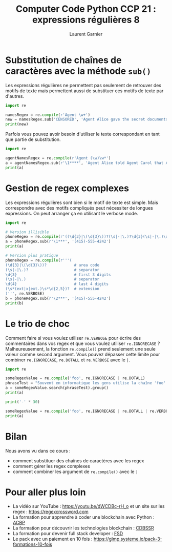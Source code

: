 #+TITLE: Computer Code Python CCP 21 : expressions régulières 8
#+AUTHOR: Laurent Garnier

* Substitution de chaînes de caractères avec la méthode =sub()=

  Les expressions régulières ne permettent pas seulement de retrouver
  des motifs de texte mais permettent aussi de substituer ces motifs
  de texte par d'autres.

  #+BEGIN_SRC python
    import re

    namesRegex = re.compile(r'Agent \w+')
    new = namesRegex.sub('CENSORED', 'Agent Alice gave the secret documents to Agent Bob.')
    print(new)
  #+END_SRC

  Parfois vous pouvez avoir besoin d'utiliser le texte correspondant
  en tant que partie de substitution.

  #+BEGIN_SRC python
    import re

    agentNamesRegex = re.compile(r'Agent (\w)\w*')
    a = agentNamesRegex.sub(r'\1****', 'Agent Alice told Agent Carol that Agent Eve know Agent Bob was a double agent.')
    print(a)
  #+END_SRC

* Gestion de regex complexes
  Les expressions régulières sont bien si le motif de texte est
  simple. Mais correspondre avec des motifs compliqués peut nécessiter
  de longues expressions. On peut arranger ça en utilisant le verbose
  mode.

  #+BEGIN_SRC python
    import re

    # Version illisible
    phoneRegex = re.compile(r'((\d{3}|\(\d{3}\))?(\s|-|\.)?\d{3}(\s|-|\.)\d{4}(\s*(ext|x|ext.)\s*\d{2,5})?)')
    a = phoneRegex.sub(r'\1***', '(415)-555-4242')
    print(a)

    # Version plus pratique
    phoneRegex = re.compile(r'''(
	(\d{3}|\(\d{3}\))?            # area code
	(\s|-|\.)?                    # separator
	\d{3}                         # first 3 digits
	(\s|-|\.)                     # separator
	\d{4}                         # last 4 digits
	(\s*(ext|x|ext.)\s*\d{2,5})?  # extension
	)''', re.VERBOSE)
    b = phoneRegex.sub(r'\2***', '(415)-555-4242')
    print(b)
  #+END_SRC
* Le trio de choc
  Comment faire si vous voulez utiliser =re.VERBOSE= pour écrire des
  commentaires dans vos regex et que vous voulez utiliser
  =re.IGNORECASE= ? Malheureusement, la fonction =re.compile()= prend
  seulement une seule valeur comme second argument. Vous pouvez
  dépasser cette limite pour combiner =re.IGNORECASE=, =re.DOTALL= et
  =re.VERBOSE= avec le =|=.

  #+BEGIN_SRC python
    import re

    someRegexValue = re.compile('foo', re.IGNORECASE | re.DOTALL)
    phraseTest = "Souvent en informatique les gens utilise la chaîne 'foo'."
    a = someRegexValue.search(phraseTest).group()
    print(a)

    print('-' * 30)

    someRegexValue = re.compile('foo', re.IGNORECASE | re.DOTALL | re.VERBOSE)
    print(a)
  #+END_SRC
* Bilan
  Nous avons vu dans ce cours :
  + comment substituer des chaînes de caractères avec les regex
  + comment gérer les regex complexes
  + comment combiner les argument de =re.compile()= avec le =|=
* Pour aller plus loin

  + La vidéo sur YouTube : [[https://youtu.be/dWCDBc-rH_o]] et un site sur
    les regex : [[https://regexcrossword.com]]
  + La formation pour apprendre à coder une blockchain avec Python :
    [[https://glmp.systeme.io/acbp][ACBP]]
  + La formation pour découvrir les technologies blockchain : [[https://glmp.systeme.io/cdbssr][CDBSSR]]
  + La formation pour devenir full stack developer : [[https://glmp.systeme.io/fsd][FSD]]
  + Le pack avec un paiement en 10 fois :
    [[https://glmp.systeme.io/pack-3-formations-10-fois]]


